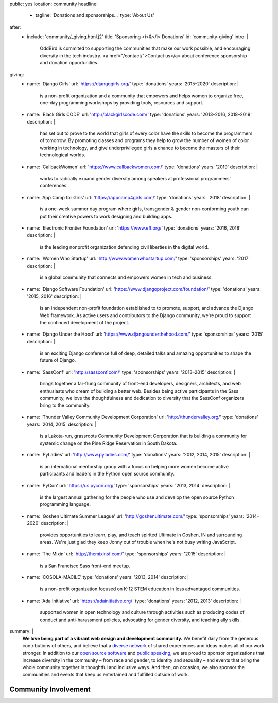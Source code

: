 public: yes
location: community
headline:
  - tagline: 'Donations and sponsorships…'
    type: 'About Us'
after:
  - include: 'community/_giving.html.j2'
    title: 'Sponsoring <i>&</i> Donations'
    id: 'community-giving'
    intro: |
      OddBird is commited to supporting
      the communities that make our work possible,
      and encouraging diversity in the tech industry.
      <a href="/contact/">Contact us</a>
      about conference sponsorship and donation opportunities.
giving:
  - name: 'Django Girls'
    url: 'https://djangogirls.org/'
    type: 'donations'
    years: '2015–2020'
    description: |
      is a non-profit organization
      and a community that empowers and helps women to organize free,
      one-day programming workshops by providing tools,
      resources and support.
  - name: 'Black Girls CODE'
    url: 'http://blackgirlscode.com/'
    type: 'donations'
    years: '2013–2016, 2018–2019'
    description: |
      has set out to prove to the world
      that girls of every color have the skills
      to become the programmers of tomorrow.
      By promoting classes and programs
      they help to grow the number of women of color
      working in technology,
      and give underprivileged girls a chance
      to become the masters of their technological worlds.
  - name: 'CallbackWomen'
    url: 'https://www.callbackwomen.com/'
    type: 'donations'
    years: '2019'
    description: |
      works to radically expand gender diversity
      among speakers at professional programmers' conferences.
  - name: 'App Camp for Girls'
    url: 'https://appcamp4girls.com/'
    type: 'donations'
    years: '2018'
    description: |
      is a one-week summer day program where girls,
      transgender & gender non-conforming youth
      can put their creative powers to work
      designing and building apps.
  - name: 'Electronic Frontier Foundation'
    url: 'https://www.eff.org/'
    type: 'donations'
    years: '2016, 2018'
    description: |
      is the leading nonprofit organization
      defending civil liberties in the digital world.
  - name: 'Women Who Startup'
    url: 'http://www.womenwhostartup.com/'
    type: 'sponsorships'
    years: '2017'
    description: |
      is a global community that connects and empowers
      women in tech and business.
  - name: 'Django Software Foundation'
    url: 'https://www.djangoproject.com/foundation/'
    type: 'donations'
    years: '2015, 2016'
    description: |
      is an independent non-profit foundation
      established to to promote, support, and advance the Django Web framework.
      As active users and contributors to the Django community,
      we're proud to support the continued development of the project.
  - name: 'Django Under the Hood'
    url: 'https://www.djangounderthehood.com/'
    type: 'sponsorships'
    years: '2015'
    description: |
       is an exciting Django conference full of deep,
       detailed talks and amazing opportunities
       to shape the future of Django.
  - name: 'SassConf'
    url: 'http://sassconf.com/'
    type: 'sponsorships'
    years: '2013–2015'
    description: |
      brings together a far-flung community of front-end developers,
      designers, architects, and web enthusiasts
      who dream of building a better web.
      Besides being active participants in the Sass community,
      we love the thoughtfulness and dedication to diversity
      that the SassConf organizers bring to the community.
  - name: 'Thunder Valley Community Development Corporation'
    url: 'http://thundervalley.org/'
    type: 'donations'
    years: '2014, 2015'
    description: |
      is a Lakota-run, grassroots Community Development Corporation
      that is building a community for systemic change
      on the Pine Ridge Reservation in South Dakota.
  - name: 'PyLadies'
    url: 'http://www.pyladies.com/'
    type: 'donations'
    years: '2012, 2014, 2015'
    description: |
      is an international mentorship group
      with a focus on helping more women become active participants
      and leaders in the Python open source community.
  - name: 'PyCon'
    url: 'https://us.pycon.org/'
    type: 'sponsorships'
    years: '2013, 2014'
    description: |
      is the largest annual gathering
      for the people who use and develop
      the open source Python programming language.
  - name: 'Goshen Ultimate Summer League'
    url: 'http://goshenultimate.com/'
    type: 'sponsorships'
    years: '2014–2020'
    description: |
      provides opportunities to learn, play,
      and teach spirited Ultimate in Goshen, IN and surrounding areas.
      We're just glad they keep Jonny out of trouble
      when he's not busy writing JavaScript.
  - name: 'The Mixin'
    url: 'http://themixinsf.com/'
    type: 'sponsorships'
    years: '2015'
    description: |
      is a San Francisco Sass front-end meetup.
  - name: 'COSOLA-MACILE'
    type: 'donations'
    years: '2013, 2014'
    description: |
      is a non-profit organization
      focused on K-12 STEM education
      in less advantaged communities.
  - name: 'Ada Initiative'
    url: 'https://adainitiative.org/'
    type: 'donations'
    years: '2012, 2013'
    description: |
      supported women in open technology and culture
      through activities such as producing codes of conduct
      and anti-harassment policies,
      advocating for gender diversity,
      and teaching ally skills.
summary: |
  **We love being part of
  a vibrant web design and development community.**
  We benefit daily from the generous contributions of others,
  and believe that a `diverse network`_ of shared experiences and ideas
  makes all of our work stronger.
  In addition to our `open source software`_ and `public speaking`_,
  we are proud to sponsor
  organizations that increase diversity in the community –
  from race and gender, to identity and sexuality –
  and events that bring the whole community together
  in thoughtful and inclusive ways.
  And then, on occasion,
  we also sponsor the communities and events
  that keep us entertained and fulfilled outside of work.

  .. _`diverse network`: /conduct/
  .. _`open source software`: /open-source/
  .. _`public speaking`: /services/speaking/


Community Involvement
=====================
